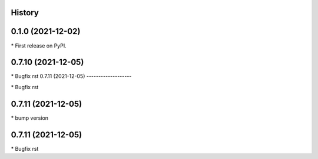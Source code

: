 
History
-------

0.1.0 (2021-12-02)
------------------

\* First release on PyPI.

0.7.10 (2021-12-05)
-------------------

\* Bugfix rst 
0.7.11 (2021-12-05)
-------------------

\* Bugfix rst 

0.7.11 (2021-12-05)
-------------------

\* bump version 

0.7.11 (2021-12-05)
------------------

\* Bugfix rst 

